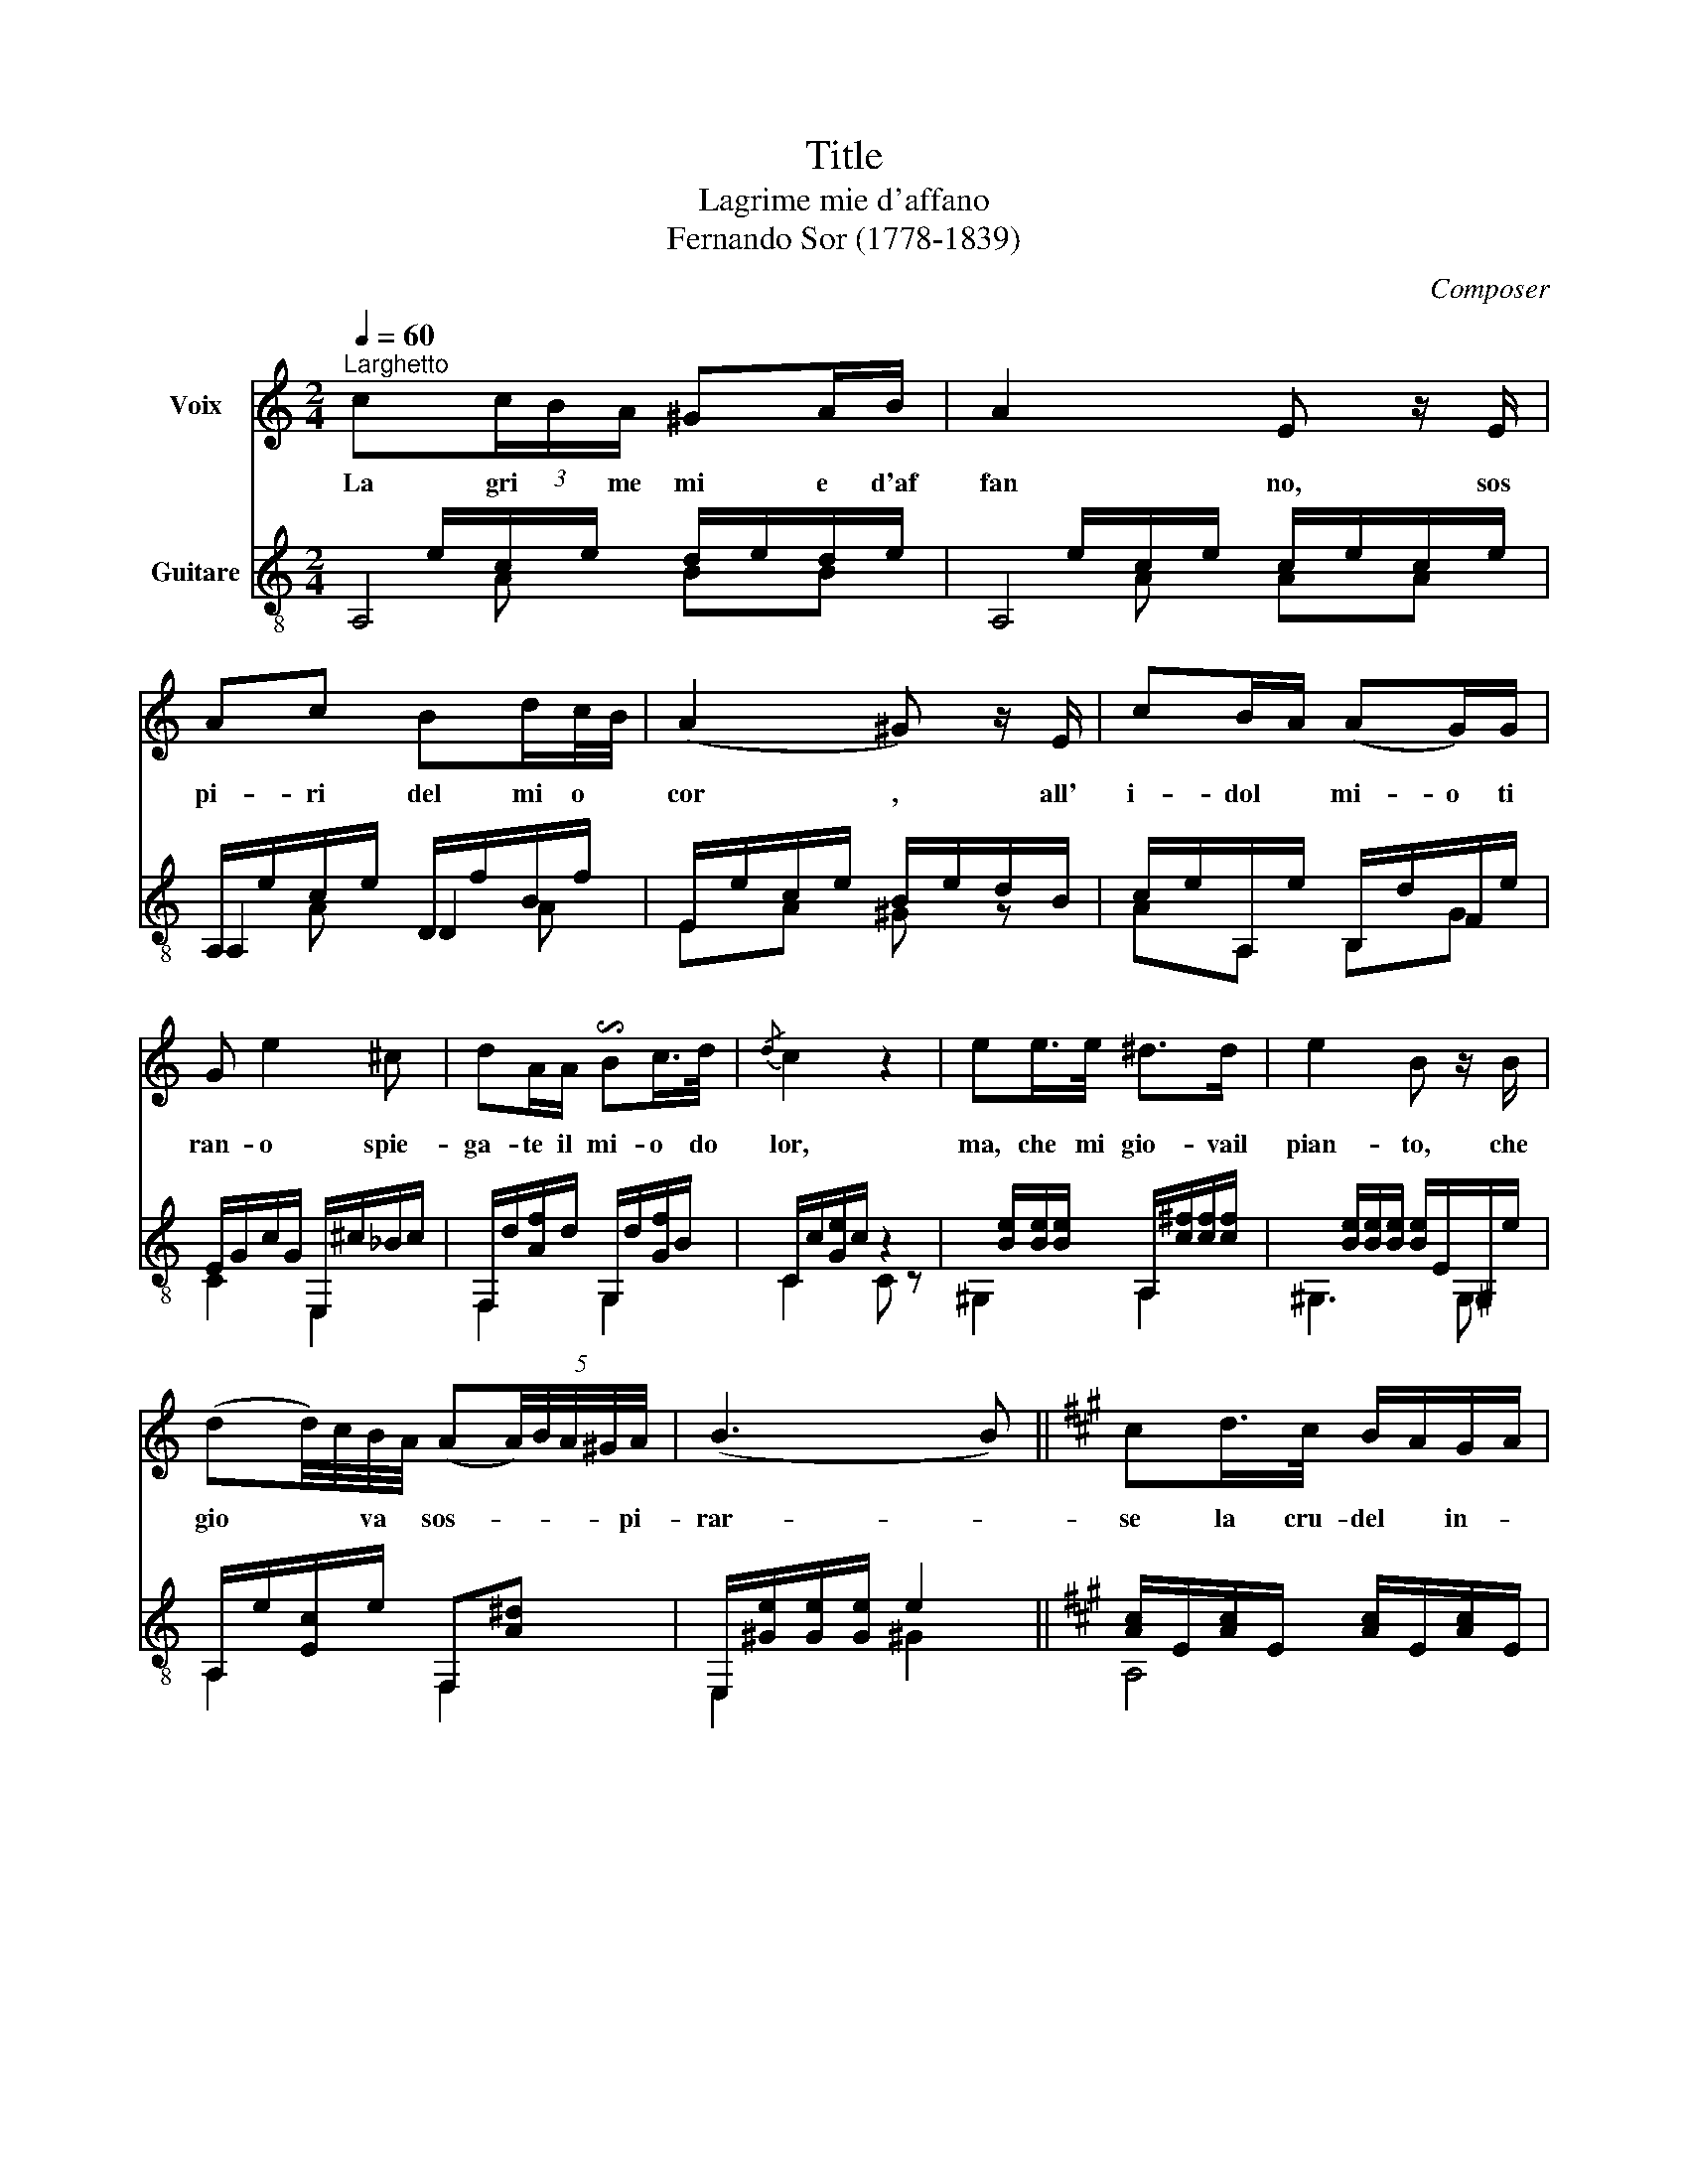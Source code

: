 X:1
T:Title
T:Lagrime mie d'affano
T:Fernando Sor (1778-1839) 
C:Composer
%%score 1 ( 2 3 4 )
L:1/8
Q:1/4=60
M:2/4
K:C
V:1 treble nm="Voix"
V:2 treble-8 nm="Guitare"
V:3 treble-8 
V:4 treble-8 
V:1
"^Larghetto" c(3c/B/A/ ^GA/B/ | A2 E z/ E/ | Ac Bd/c/4B/4 | (A2 ^G) z/ E/ | cB/A/ (AG/)G/ | %5
w: La gri * me mi e d'af|fan no, sos|pi- ri del mi o *|cor , all'|i- dol * mi- o ti|
 G e2 ^c | dA/A/ !invertedturn!Bc/>d/ |{/d} c2 z2 | ee/>e/ ^d>d | e2 B z/ B/ | %10
w: ran- o spie-|ga- te il mi- o do|lor,|ma, che mi gio- vail|pian- to, che|
 (dd/4)c/4B/4A/4 (A(5:4:5A/4)B/4A/4^G/4A/4 | (B3 B) ||[K:A] cd/>c/ B/A/G/A/ | %13
w: gio * * va * sos- * * * * pi-|rar- *|se la cru- del * in- *|
 ^A3/2(3B/4c/4B/4 E z | cd/>c/ (3c/B/A/(3A/G/F/ | ^E4 | (=E2 E)(3(G/F/)E/ | E/A/4c/4 e2 d | %18
w: tan- * * * to|ri- de del mi- o pe- * * *|nar,|se _ la * cru-|del in- * tan- to|
 (c/8e/8)c/8^B/8c/8G/8A/8F/8E z/ F/8E/8^D/8E/8E/!fermata!c/4=B/4 |{/B} A z z2 |] %20
w: ri- * * * * * * * de del * * * mi- o pe-|nar|
V:2
x/e/c/e/ d/e/d/e/ |x/e/c/e/ c/e/c/e/ | A,/e/c/e/ D/f/B/f/ | E/e/c/e/ B/e/d/B/ | %4
 c/e/A,/e/ B,/d/F/e/ | E/G/c/G/ E,/^c/_B/c/ | F,/d/[Af]/d/ G,/d/[Gf]/B/ | C/c/[Ge]/c/ z2 | %8
x/[Be]/[Be]/[Be]/ A,/[c^f]/[cf]/[cf]/ |x/[Be]/[Be]/[Be]/ [Be]/E/^G,/e/ | A,/e/[Ec]/e/ F,[A^d] | %11
 E,/[^Ge]/[Ge]/[Ge]/ e2 ||[K:A] [Ac]/E/[Ac]/E/ [Ac]/E/[Ac]/E/ | [Gd]/E/[Gd]/E/ [Gd]/E/[Gd]/E/ | %14
 [Ac]/E/A/E/ D/B/F/B/ | C/[GB]/[GB]/[GB]/ [GB]/[GB]/[GB]/[GB]/ | %16
"_Source: Music for voice and guitar (Editions Chanterelle, 2005)\n\n" D/[GBe]/[GBe]/[GBe]/ D/[GBe]/[GBe]/[GBe]/ | %17
 C/A/=G/e/ D/F/d/B/ | E/A/c/A/ E,/e/G/d/ | [Ac][Aca] z2 |] %20
V:3
 A,4 | A,4 | A,2 D2 | x4 | AA, B,G | C2 E,2 | F,2 G,2 | C2 C z | ^G,2 A,2 | ^G,3 G, | A,2 F,2 | %11
 E,2 ^G2 ||[K:A] A,4 | E,4 | A,2 D2 | C4 | D2 D2 | C2 D2 | E2 E,2 | A,2 A, z |] %20
V:4
 x A BB | x A AA | x A x A | EA ^G z | x4 | x4 | x4 | x4 | x4 | x4 | x4 | x4 ||[K:A] x4 | x4 | x4 | %15
 x4 | x4 | x4 | x4 | x4 |] %20


